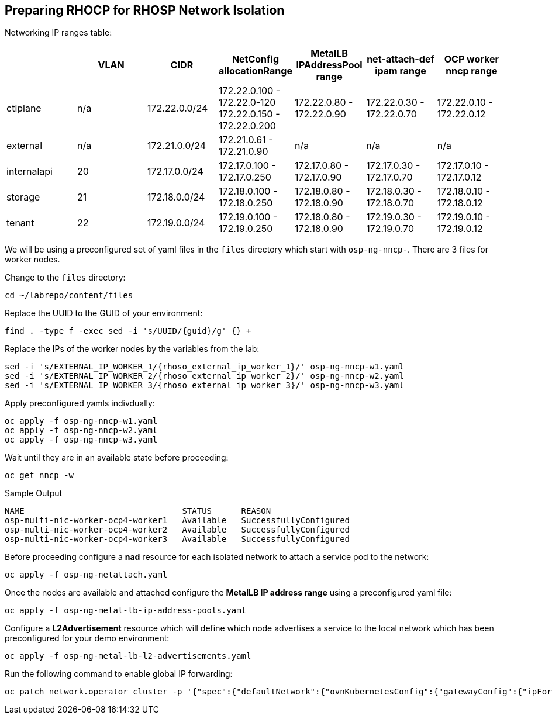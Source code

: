 == Preparing RHOCP for RHOSP Network Isolation

Networking IP ranges table:

[cols="7*", options="header"]
|======================================================================================================================================================================================
|             | VLAN | CIDR             | NetConfig allocationRange                               | MetalLB IPAddressPool range | net-attach-def ipam range | OCP worker nncp range    
|  ctlplane   |  n/a | 172.22.0.0/24    | 172.22.0.100 - 172.22.0-120 172.22.0.150 - 172.22.0.200 | 172.22.0.80 - 172.22.0.90   | 172.22.0.30 - 172.22.0.70 | 172.22.0.10 - 172.22.0.12
| external    | n/a  | 172.21.0.0/24    | 172.21.0.61 - 172.21.0.90                               | n/a                         | n/a                       | n/a                      
| internalapi | 20   | 172.17.0.0/24    | 172.17.0.100 - 172.17.0.250                             | 172.17.0.80 - 172.17.0.90   | 172.17.0.30 - 172.17.0.70 | 172.17.0.10 - 172.17.0.12
| storage     | 21   | 172.18.0.0/24    | 172.18.0.100 - 172.18.0.250                             | 172.18.0.80 - 172.18.0.90   | 172.18.0.30 - 172.18.0.70 | 172.18.0.10 - 172.18.0.12
| tenant      | 22   | 172.19.0.0/24    | 172.19.0.100 - 172.19.0.250                             | 172.18.0.80 - 172.18.0.90   | 172.19.0.30 - 172.19.0.70 | 172.19.0.10 - 172.19.0.12
|======================================================================================================================================================================================


We will be using a preconfigured set of yaml files in the `files` directory which start with `osp-ng-nncp-`.
There are 3 files for worker nodes.

Change to the `files` directory:

[source,bash,role=execute]
----
cd ~/labrepo/content/files
----

Replace the UUID to the GUID of your environment:

[source,bash,role=execute,subs=attributes]
----
find . -type f -exec sed -i 's/UUID/{guid}/g' {} +
----

Replace the IPs of the worker nodes by the variables from the lab:

[source,bash,role=execute,subs=attributes]
----
sed -i 's/EXTERNAL_IP_WORKER_1/{rhoso_external_ip_worker_1}/' osp-ng-nncp-w1.yaml
sed -i 's/EXTERNAL_IP_WORKER_2/{rhoso_external_ip_worker_2}/' osp-ng-nncp-w2.yaml
sed -i 's/EXTERNAL_IP_WORKER_3/{rhoso_external_ip_worker_3}/' osp-ng-nncp-w3.yaml
----

Apply preconfigured yamls indivdually:

[source,bash,role=execute]
----
oc apply -f osp-ng-nncp-w1.yaml
oc apply -f osp-ng-nncp-w2.yaml
oc apply -f osp-ng-nncp-w3.yaml
----

Wait until they are in an available state before proceeding:

[source,bash,role=execute]
----
oc get nncp -w
----

.Sample Output
[source,bash]
----
NAME                                STATUS      REASON
osp-multi-nic-worker-ocp4-worker1   Available   SuccessfullyConfigured
osp-multi-nic-worker-ocp4-worker2   Available   SuccessfullyConfigured
osp-multi-nic-worker-ocp4-worker3   Available   SuccessfullyConfigured
----

Before proceeding configure a *nad* resource for each isolated network to attach a service pod to the network:

[source,bash,role=execute]
----
oc apply -f osp-ng-netattach.yaml
----

Once the nodes are available and attached configure the *MetalLB IP address range* using a preconfigured yaml file:

[source,bash,role=execute]
----
oc apply -f osp-ng-metal-lb-ip-address-pools.yaml
----

Configure a *L2Advertisement* resource which will define which node advertises a service to the local network which has been preconfigured for your demo environment:

[source,bash,role=execute]
----
oc apply -f osp-ng-metal-lb-l2-advertisements.yaml
----

Run the following command to enable global IP forwarding:

[source,bash,role=execute]
----
oc patch network.operator cluster -p '{"spec":{"defaultNetwork":{"ovnKubernetesConfig":{"gatewayConfig":{"ipForwarding": "Global"}}}}}' --type=merge
----
